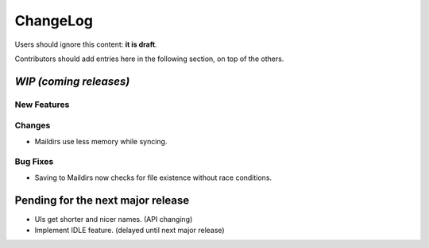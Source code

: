 =========
ChangeLog
=========

Users should ignore this content: **it is draft**.

Contributors should add entries here in the following section, on top of the
others.

`WIP (coming releases)`
=======================

New Features
------------

Changes
-------

* Maildirs use less memory while syncing.

Bug Fixes
---------

* Saving to Maildirs now checks for file existence without race conditions.

Pending for the next major release
==================================

* UIs get shorter and nicer names. (API changing)
* Implement IDLE feature. (delayed until next major release)
